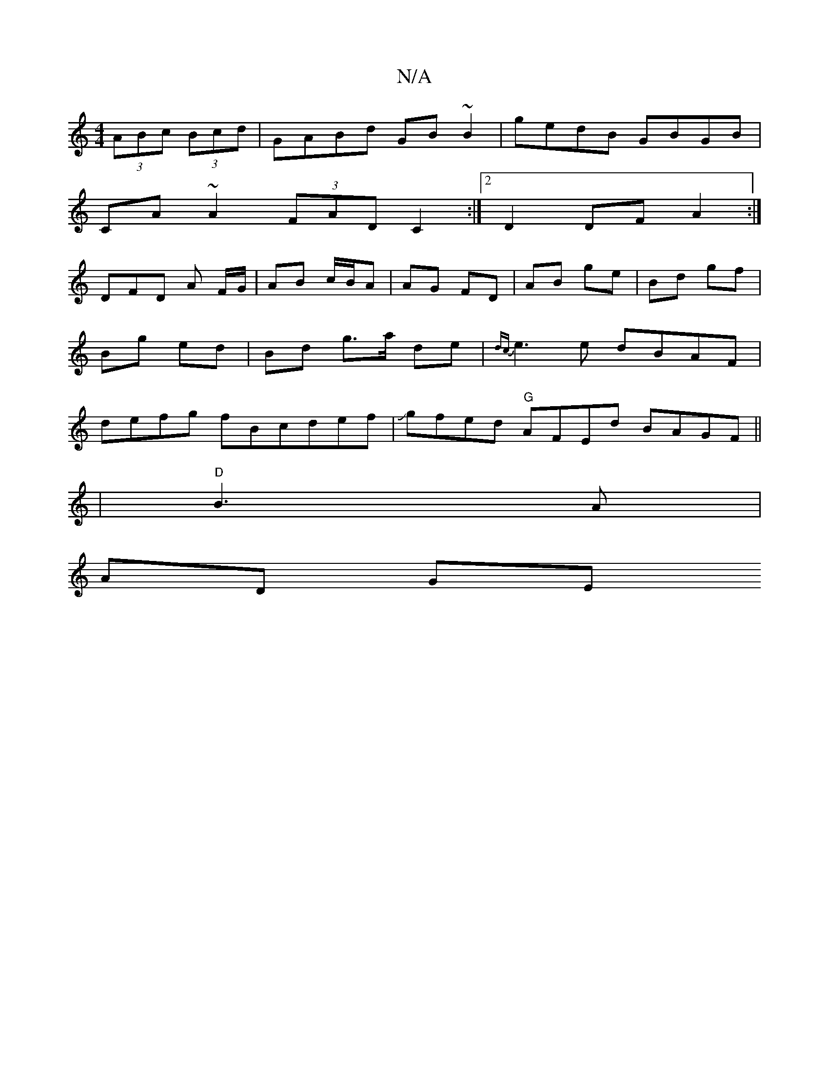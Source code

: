 X:1
T:N/A
M:4/4
R:N/A
K:Cmajor
(3ABc (3Bcd | GABd GB~B2 | gedB GBGB |
CA~A2 (3FAD C2:|2 D2 DF A2 :|
DF-D A F/G/|AB c/B/A | AG FD | AB ge | Bd gf | Bg ed | Bd g>a de | {dc}e3e dBAF | defg fBcdef|Jgfed "G"AFEd BAGF||
|"D"B3A |
AD GE 